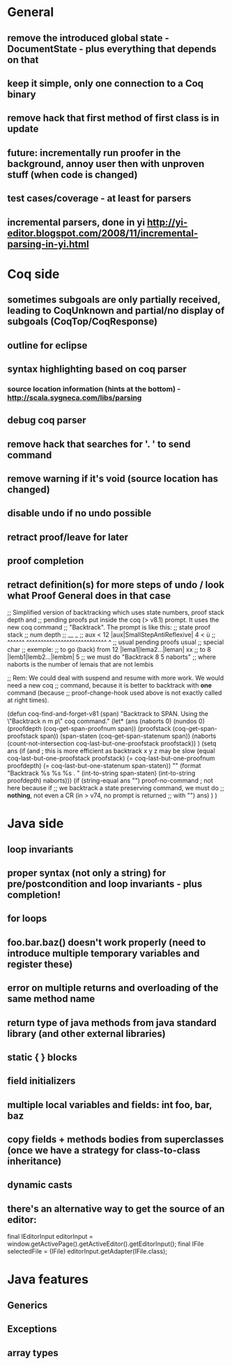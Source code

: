 * General
** remove the introduced global state - DocumentState - plus everything that depends on that
** keep it simple, only one connection to a Coq binary
** remove hack that first method of first class is in update
** future: incrementally run proofer in the background, annoy user then with unproven stuff (when code is changed)
** test cases/coverage - at least for parsers
** incremental parsers, done in yi http://yi-editor.blogspot.com/2008/11/incremental-parsing-in-yi.html
* Coq side
** sometimes subgoals are only partially received, leading to CoqUnknown and partial/no display of subgoals (CoqTop/CoqResponse)
** outline for eclipse
** syntax highlighting based on coq parser
*** source location information (hints at the bottom) - http://scala.sygneca.com/libs/parsing
** debug coq parser
** remove hack that searches for '. ' to send command
** remove warning if it's void (source location has changed)
** disable undo if no undo possible
** retract proof/leave for later
** proof completion
** retract definition(s) for more steps of undo / look what Proof General does in that case
;; Simplified version of backtracking which uses state numbers, proof stack depth and
;; pending proofs put inside the coq (> v8.1) prompt. It uses the new coq command
;; "Backtrack". The prompt is like this:
;;      state                        proof stack
;;      num                           depth
;;       __                              _
;; aux < 12 |aux|SmallStepAntiReflexive| 4 < ù
;; ^^^^^^   ^^^^^^^^^^^^^^^^^^^^^^^^^^^^     ^
;; usual           pending proofs           usual 
;;                                          special char
;; exemple:
;; to go (back) from 12 |lema1|lema2...|leman| xx
;; to                8  |lemb1|lemb2...|lembm| 5
;; we must do "Backtrack 8 5 naborts" 
;; where naborts is the number of lemais that are not lembis

;; Rem: We could deal with suspend and resume with more work. We would need a new coq
;; command, because it is better to backtrack with *one* command (because
;; proof-change-hook used above is not exactly called at right times).

(defun  coq-find-and-forget-v81 (span)
  "Backtrack to SPAN.  Using the \"Backtrack n m p\" coq command."
  (let* (ans (naborts 0) (nundos 0)
            (proofdepth (coq-get-span-proofnum span))
            (proofstack (coq-get-span-proofstack span))
            (span-staten (coq-get-span-statenum span))
            (naborts (count-not-intersection coq-last-but-one-proofstack proofstack))
            )
    (setq ans
          (if (and ; this is more efficient as backtrack x y z may be slow
               (equal coq-last-but-one-proofstack proofstack)
               (= coq-last-but-one-proofnum proofdepth)
               (= coq-last-but-one-statenum span-staten))
              ""
            (format "Backtrack %s %s %s . " 
                    (int-to-string span-staten)
                    (int-to-string proofdepth)
                    naborts)))
    (if (string-equal ans "") proof-no-command ; not here because if
      ;; we backtrack a state preserving command, we must do
      ;; *nothing*, not even a CR (in > v74, no prompt is returned
      ;; with "\n")
      ans)
    )
  )

* Java side
** loop invariants
** proper syntax (not only a string) for pre/postcondition and loop invariants - plus completion!
** for loops
** foo.bar.baz() doesn't work properly (need to introduce multiple temporary variables and register these)
** error on multiple returns and overloading of the same method name
** return type of java methods from java standard library (and other external libraries)
** static { } blocks
** field initializers
** multiple local variables and fields: int foo, bar, baz
** copy fields + methods bodies from superclasses (once we have a strategy for class-to-class inheritance)
** dynamic casts
** there's an alternative way to get the source of an editor:
  final IEditorInput editorInput = window.getActivePage().getActiveEditor().getEditorInput();
  final IFile selectedFile = (IFile) editorInput.getAdapter(IFile.class);
* Java features
** Generics
** Exceptions
** array types

